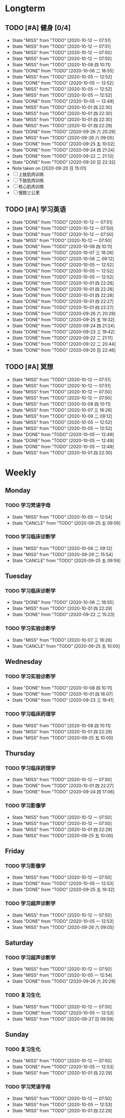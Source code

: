 #+titile: Agenda

* Longterm
** TODO [#A]  健身 [0/4]
SCHEDULED: <2020-10-12 一 +1d>
:PROPERTIES:
:ID:       45f8fc0c-7301-4048-b117-dd4bd5065a91
:LAST_REPEAT: [2020-10-12 一 07:51]
:END:
- State "MISS"       from "TODO"       [2020-10-12 一 07:51]
- State "MISS"       from "TODO"       [2020-10-12 一 07:51]
- State "MISS"       from "TODO"       [2020-10-12 一 07:50]
- State "MISS"       from "TODO"       [2020-10-12 一 07:50]
- State "MISS"       from "TODO"       [2020-10-08 四 10:11]
- State "DONE"       from "TODO"       [2020-10-06 二 18:55]
- State "MISS"       from "TODO"       [2020-10-05 一 12:52]
- State "DONE"       from "TODO"       [2020-10-05 一 12:52]
- State "MISS"       from "TODO"       [2020-10-05 一 12:52]
- State "MISS"       from "TODO"       [2020-10-05 一 12:52]
- State "DONE"       from "TODO"       [2020-10-05 一 12:49]
- State "MISS"       from "TODO"       [2020-10-01 四 22:30]
- State "MISS"       from "TODO"       [2020-10-01 四 22:30]
- State "MISS"       from "TODO"       [2020-10-01 四 22:30]
- State "MISS"       from "TODO"       [2020-10-01 四 22:29]
- State "DONE"       from "TODO"       [2020-09-26 六 20:29]
- State "MISS"       from "TODO"       [2020-09-26 六 09:05]
- State "DONE"       from "TODO"       [2020-09-25 五 10:02]
- State "DONE"       from "TODO"       [2020-09-24 四 21:24]
- State "DONE"       from "TODO"       [2020-09-22 二 21:12]
- State "DONE"       from "TODO"       [2020-09-20 日 22:32]
- Note taken on [2020-09-20 日 15:01]
- [ ] 上肢肌肉训练
- [ ] 下肢肌肉训练
- [ ] 核心肌肉训练
- [ ] 慢跑三公里
** TODO [#A] 学习英语
SCHEDULED: <2020-10-12 一 +1d>
:PROPERTIES:
:LAST_REPEAT: [2020-10-12 一 07:51]
:END:

- State "DONE"       from "TODO"       [2020-10-12 一 07:51]
- State "DONE"       from "TODO"       [2020-10-12 一 07:50]
- State "DONE"       from "TODO"       [2020-10-12 一 07:50]
- State "MISS"       from "TODO"       [2020-10-12 一 07:50]
- State "DONE"       from "TODO"       [2020-10-08 四 10:11]
- State "DONE"       from "TODO"       [2020-10-07 三 18:26]
- State "DONE"       from "TODO"       [2020-10-06 二 09:12]
- State "DONE"       from "TODO"       [2020-10-05 一 12:52]
- State "DONE"       from "TODO"       [2020-10-05 一 12:52]
- State "DONE"       from "TODO"       [2020-10-05 一 12:52]
- State "DONE"       from "TODO"       [2020-10-01 四 22:28]
- State "DONE"       from "TODO"       [2020-10-01 四 22:28]
- State "DONE"       from "TODO"       [2020-10-01 四 22:28]
- State "DONE"       from "TODO"       [2020-10-01 四 22:27]
- State "DONE"       from "TODO"       [2020-10-01 四 22:27]
- State "DONE"       from "TODO"       [2020-09-26 六 20:29]
- State "DONE"       from "TODO"       [2020-09-25 五 19:32]
- State "DONE"       from "TODO"       [2020-09-24 四 21:24]
- State "DONE"       from "TODO"       [2020-09-23 三 19:42]
- State "DONE"       from "TODO"       [2020-09-22 二 21:11]
- State "DONE"       from "TODO"       [2020-09-22 二 20:44]
- State "DONE"       from "TODO"       [2020-09-20 日 22:46]
** TODO [#A] 冥想
SCHEDULED: <2020-10-12 一 +1d>
:PROPERTIES:
:LAST_REPEAT: [2020-10-12 一 07:51]
:END:
- State "MISS"       from "TODO"       [2020-10-12 一 07:51]
- State "MISS"       from "TODO"       [2020-10-12 一 07:51]
- State "MISS"       from "TODO"       [2020-10-12 一 07:50]
- State "MISS"       from "TODO"       [2020-10-12 一 07:50]
- State "MISS"       from "TODO"       [2020-10-08 四 10:11]
- State "MISS"       from "TODO"       [2020-10-07 三 18:26]
- State "MISS"       from "TODO"       [2020-10-06 二 09:12]
- State "MISS"       from "TODO"       [2020-10-05 一 12:52]
- State "MISS"       from "TODO"       [2020-10-05 一 12:52]
- State "DONE"       from "TODO"       [2020-10-05 一 12:49]
- State "DONE"       from "TODO"       [2020-10-05 一 12:49]
- State "DONE"       from "TODO"       [2020-10-05 一 12:48]
- State "MISS"       from "TODO"       [2020-10-01 四 22:30]
* Weekly
** Monday
*** TODO 学习梵语字母
SCHEDULED: <2020-10-12 一 +1w>
:PROPERTIES:
:LAST_REPEAT: [2020-10-05 一 12:54]
:END:

- State "MISS"       from "TODO"       [2020-10-05 一 12:54]
- State "CANCLE"     from "TODO"       [2020-09-25 五 09:59]
*** TODO 学习临床诊断学
SCHEDULED: <2020-10-12 一 +1w>
:PROPERTIES:
:LAST_REPEAT: [2020-10-06 二 09:12]
:END:
- State "MISS"       from "TODO"       [2020-10-06 二 09:12]
- State "MISS"       from "TODO"       [2020-09-29 二 15:54]
- State "CANCLE"     from "TODO"       [2020-09-25 五 09:59]
** Tuesday
*** TODO 学习临床诊断学
SCHEDULED: <2020-10-13 二 +1w>
:PROPERTIES:
:LAST_REPEAT: [2020-10-06 二 18:55]
:END:
- State "DONE"       from "TODO"       [2020-10-06 二 18:55]
- State "MISS"       from "TODO"       [2020-10-01 四 22:29]
- State "DONE"       from "TODO"       [2020-09-22 二 15:23]
*** TODO 学习实验诊断学
SCHEDULED: <2020-10-13 二 +1w>
:PROPERTIES:
:LAST_REPEAT: [2020-10-07 三 18:26]
:END:
- State "MISS"       from "TODO"       [2020-10-07 三 18:26]
- State "CANCLE"     from "TODO"       [2020-09-25 五 10:00]
** Wednesday 
*** TODO 学习实验诊断学
SCHEDULED: <2020-10-14 三 +1w>
:PROPERTIES:
:LAST_REPEAT: [2020-10-08 四 10:11]
:END:
- State "DONE"       from "TODO"       [2020-10-08 四 10:11]
- State "DONE"       from "TODO"       [2020-10-01 四 16:07]
- State "DONE"       from "TODO"       [2020-09-23 三 19:41]
*** TODO 学习临床药理学
SCHEDULED: <2020-10-14 三 +1w>
:PROPERTIES:
:LAST_REPEAT: [2020-10-08 四 10:11]
:END:
- State "MISS"       from "TODO"       [2020-10-08 四 10:11]
- State "MISS"       from "TODO"       [2020-10-01 四 22:29]
- State "MISS"       from "TODO"       [2020-09-25 五 10:00]
** Thursday
*** TODO 学习临床药理学
SCHEDULED: <2020-10-15 四 +1w>
:PROPERTIES:
:LAST_REPEAT: [2020-10-12 一 07:50]
:END:
- State "MISS"       from "TODO"       [2020-10-12 一 07:50]
- State "DONE"       from "TODO"       [2020-10-01 四 22:27]
- State "DONE"       from "TODO"       [2020-09-24 四 17:06]
*** TODO 学习影像学
SCHEDULED: <2020-10-22 四 +1w>
:PROPERTIES:
:LAST_REPEAT: [2020-10-12 一 07:50]
:END:
- State "MISS"       from "TODO"       [2020-10-12 一 07:50]
- State "MISS"       from "TODO"       [2020-10-12 一 07:50]
- State "MISS"       from "TODO"       [2020-10-01 四 22:29]
- State "MISS"       from "TODO"       [2020-09-25 五 10:00]
** Friday
*** TODO 学习影像学
SCHEDULED: <2020-10-16 五 +1w>
:PROPERTIES:
:LAST_REPEAT: [2020-10-12 一 07:50]
:END:
- State "MISS"       from "TODO"       [2020-10-12 一 07:50]
- State "DONE"       from "TODO"       [2020-10-05 一 12:53]
- State "DONE"       from "TODO"       [2020-09-25 五 19:32]
*** TODO 学习超声诊断学
SCHEDULED: <2020-10-16 五 +1w>
:PROPERTIES:
:LAST_REPEAT: [2020-10-12 一 07:50]
:END:
- State "MISS"       from "TODO"       [2020-10-12 一 07:50]
- State "DONE"       from "TODO"       [2020-10-05 一 12:53]
- State "MISS"       from "TODO"       [2020-09-26 六 09:05]
** Saturday
*** TODO 学习超声诊断学
SCHEDULED: <2020-10-17 六 +1w>
:PROPERTIES:
:LAST_REPEAT: [2020-10-12 一 07:50]
:END:
- State "MISS"       from "TODO"       [2020-10-12 一 07:50]
- State "MISS"       from "TODO"       [2020-10-05 一 12:54]
- State "DONE"       from "TODO"       [2020-09-26 六 20:29]
*** TODO 复习生化
SCHEDULED: <2020-10-17 六 +1w>
:PROPERTIES:
:LAST_REPEAT: [2020-10-12 一 07:50]
:END:
- State "MISS"       from "TODO"       [2020-10-12 一 07:50]
- State "DONE"       from "TODO"       [2020-10-05 一 12:53]
- State "MISS"       from "TODO"       [2020-09-27 日 09:59]
** Sunday
*** TODO 复习生化
SCHEDULED: <2020-10-18 日 +1w>
:PROPERTIES:
:LAST_REPEAT: [2020-10-12 一 07:50]
:END:
- State "MISS"       from "TODO"       [2020-10-12 一 07:50]
- State "DONE"       from "TODO"       [2020-10-05 一 12:53]
- State "MISS"       from "TODO"       [2020-10-01 四 22:29]
*** TODO 学习梵语字母
SCHEDULED: <2020-10-18 日 +1w>
:PROPERTIES:
:LAST_REPEAT: [2020-10-12 一 07:50]
:END:
- State "MISS"       from "TODO"       [2020-10-12 一 07:50]
- State "MISS"       from "TODO"       [2020-10-05 一 12:53]
- State "MISS"       from "TODO"       [2020-10-01 四 22:29]
